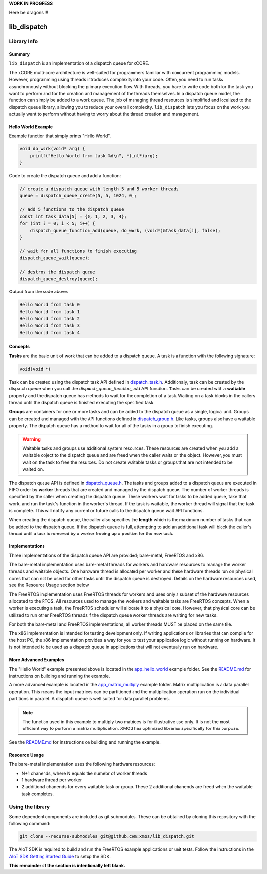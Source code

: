 **WORK IN PROGRESS**

Here be dragons!!!!
 
lib_dispatch
============

Library Info
############

Summary
-------

``lib_dispatch`` is an implementation of a dispatch queue for xCORE.

The xCORE multi-core architecture is well-suited for programmers familiar with concurrent programming models. However, programming using threads introduces complexity into your code. Often, you need to run tasks asynchronously without blocking the primary execution flow. With threads, you have to write code both for the task you want to perform and for the creation and management of the threads themselves. In a dispatch queue model, the function can simply be added to a work queue. The job of managing thread resources is simplified and localized to the dispatch queue library, allowing you to reduce your overall complexity. ``lib_dispatch`` lets you focus on the work you actually want to perform without having to worry about the thread creation and management.

Hello World Example
-------------------

Example function that simply prints "Hello World".

.. code:: c

    void do_work(void* arg) {
        printf("Hello World from task %d\n", *(int*)arg);
    }

Code to create the dispatch queue and add a function:

.. code:: c

    // create a dispatch queue with length 5 and 5 worker threads
    queue = dispatch_queue_create(5, 5, 1024, 0);

    // add 5 functions to the dispatch queue
    const int task_data[5] = {0, 1, 2, 3, 4};
    for (int i = 0; i < 5; i++) {
        dispatch_queue_function_add(queue, do_work, (void*)&task_data[i], false);
    }

    // wait for all functions to finish executing
    dispatch_queue_wait(queue);

    // destroy the dispatch queue
    dispatch_queue_destroy(queue);

Output from the code above:

.. code:: console

    Hello World from task 0
    Hello World from task 1
    Hello World from task 2
    Hello World from task 3
    Hello World from task 4

Concepts
--------

**Tasks** are the basic unit of work that can be added to a dispatch queue. A task is a function with the following signature:

.. code:: console

    void(void *)

Task can be created using the dispatch task API defined in `dispatch_task.h <lib_dispatch/api/dispatch_task.h>`__. Additionaly, task can be created by the dispatch queue when you call the `dispatch_queue_function_add` API function. Tasks can be created with a **waitable** property and the dispatch queue has methods to wait for the completion of a task. Waiting on a task blocks in the callers thread until the dispatch queue is finished executing the specified task. 

**Groups** are containers for one or more tasks and can be added to the dispatch queue as a single, logical unit. Groups can be created and managed with the API functions defined in `dispatch_group.h <lib_dispatch/api/dispatch_group.h>`__. Like tasks, groups also have a waitable property. The dispatch queue has a method to wait for all of the tasks in a group to finish executing.

.. warning::

    Waitable tasks and groups use additional system resources. These resources are created when you add a waitable object to the dispatch queue and are freed when the caller waits on the object. However, you must wait on the task to free the resurces. Do not create waitable tasks or groups that are not intended to be waited on.

The dispatch queue API is defined in `dispatch_queue.h <lib_dispatch/api/dispatch_queue.h>`__. The tasks and groups added to a dispatch queue are executed in FIFO order by **worker** threads that are created and managed by the dispatch queue. The number of worker threads is specified by the caller when creating the dispatch queue. These workers wait for tasks to be added queue, take that work, and run the task's function in the worker's thread. If the task is waitable, the worker thread will signal that the task is complete. This will notify any current or future calls to the dispatch queue wait API functions. 

When creating the dispatch queue, the caller also specifies the **length** which is the maximum number of tasks that can be added to the dispatch queue. If the dispatch queue is full, attempting to add an additional task will block the caller's thread until a task is removed by a worker freeing up a position for the new task.

Implementations
---------------

Three implementations of the dispatch queue API are provided; bare-metal, FreeRTOS and x86. 

The bare-metal implementation uses bare-metal threads for workers and hardware resources to manage the worker threads and waitable objects. One hardware thread is allocated per worker and these hardware threads run on physical cores that can not be used for other tasks until the dispatch queue is destroyed. Details on the hardware resources used, see the Resource Usage section below.

The FreeRTOS implementation uses FreeRTOS threads for workers and uses only a subset of the hardware resources allocated to the RTOS. All resources used to manage the workers and waitable tasks are FreeRTOS concepts. When a worker is executing a task, the FreeRTOS scheduler will allocate it to a physical core. However, that physical core can be utilized to run other FreeRTOS threads if the dispatch queue worker threads are waiting for new tasks.

.. note::

For both the bare-metal and FreeRTOS implementations, all worker threads MUST be placed on the same tile.

The x86 implementation is intended for testing development only. If writing applications or libraries that can compile for the host PC, the x86 implementation provides a way for you to test your application logic without running on hardware. It is not intended to be used as a dispatch queue in applications that will not eventually run on hardware.

More Advanced Examples
----------------------

The "Hello World" example presented above is located in the `app_hello_world <examples/app_hello_world>`_ example folder. See the `README.md <examples/app_hello_world/README.md>`__ for instructions on building and running the example.

A more advanced example is located in the `app_matrix_multiply <examples/app_matrix_multiply>`__ example folder. Matrix multiplication is a data parallel operation. This means the input matrices can be partitioned and the multiplication operation run on the individual partitions in parallel. A dispatch queue is well suited for data parallel problems. 

.. note::

    The function used in this example to multiply two matrices is for illustrative use only. It is not the most efficient way to perform a matrix multiplication. XMOS has optimized libraries specifically for this purpose.

See the `README.md <examples/app_matrix_multiply/README.md>`__ for instructions on building and running the example.

Resource Usage
--------------

The bare-metal implementation uses the following hardware resources:

- N+1 chanends, where N equals the numebr of worker threads
- 1 hardware thread per worker
- 2 additional chanends for every waitable task or group. These 2 additional chanends are freed when the waitable task completes.

Using the library
#################

Some dependent components are included as git submodules. These can be obtained by cloning this repository with the following command:

.. code:: console

    git clone --recurse-submodules git@github.com:xmos/lib_dispatch.git

The AIoT SDK is required to build and run the FreeRTOS example applications or unit tests.  Follow the instructions in the `AIoT SDK Getting Started Guide <https://github.com/xmos/aiot_sdk/blob/develop/documents/quick_start/getting-started.rst>`__ to setup the SDK. 

**This remainder of the section is intentionally left blank.**
